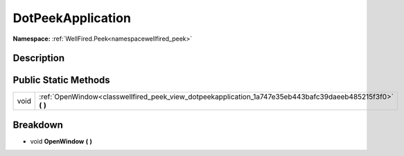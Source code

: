.. _classwellfired_peek_view_dotpeekapplication:

DotPeekApplication
===================

**Namespace:** :ref:`WellFired.Peek<namespacewellfired_peek>`

Description
------------



Public Static Methods
----------------------

+-------------+-----------------------------------------------------------------------------------------------------------------+
|void         |:ref:`OpenWindow<classwellfired_peek_view_dotpeekapplication_1a747e35eb443bafc39daeeb485215f3f0>` **(**  **)**   |
+-------------+-----------------------------------------------------------------------------------------------------------------+

Breakdown
----------

.. _classwellfired_peek_view_dotpeekapplication_1a747e35eb443bafc39daeeb485215f3f0:

- void **OpenWindow** **(**  **)**

